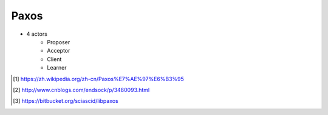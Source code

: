 =====
Paxos
=====



- 4 actors
    - Proposer
    - Acceptor
    - Client
    - Learner




.. [#] https://zh.wikipedia.org/zh-cn/Paxos%E7%AE%97%E6%B3%95
.. [#] http://www.cnblogs.com/endsock/p/3480093.html
.. [#] https://bitbucket.org/sciascid/libpaxos

